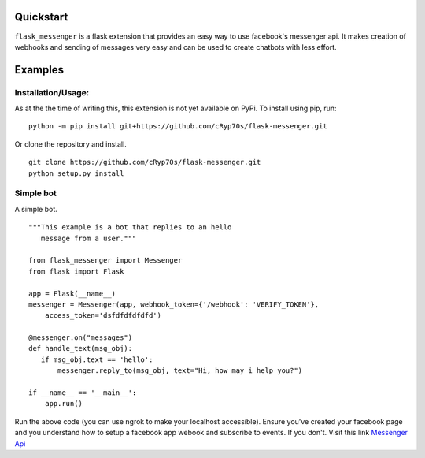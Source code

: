 Quickstart
============

``flask_messenger`` is a flask extension that provides an easy way to use facebook's
messenger api. It makes creation of webhooks and sending of messages very easy and can
be used to create chatbots with less effort.


Examples
========

Installation/Usage:
*******************

As at the the time of writing this, this extension is not yet available on PyPi.
To install using pip, run:
::
    python -m pip install git+https://github.com/cRyp70s/flask-messenger.git
Or clone the repository and install.
::
    git clone https://github.com/cRyp70s/flask-messenger.git
    python setup.py install


Simple bot
**********
A simple bot.
::
     """This example is a bot that replies to an hello 
        message from a user."""

     from flask_messenger import Messenger
     from flask import Flask
     
     app = Flask(__name__)
     messenger = Messenger(app, webhook_token={'/webhook': 'VERIFY_TOKEN'},
         access_token='dsfdfdfdfdfd')
     
     @messenger.on("messages")
     def handle_text(msg_obj):
        if msg_obj.text == 'hello':
            messenger.reply_to(msg_obj, text="Hi, how may i help you?")
     
     if __name__ == '__main__':
         app.run()

Run the above code (you can use ngrok to make your localhost accessible).
Ensure you've created your facebook page and you understand how to setup a 
facebook app webook and subscribe to events. If you don't. Visit this link `Messenger Api <https://developers.facebook.com/docs/messenger-platform/>`_
